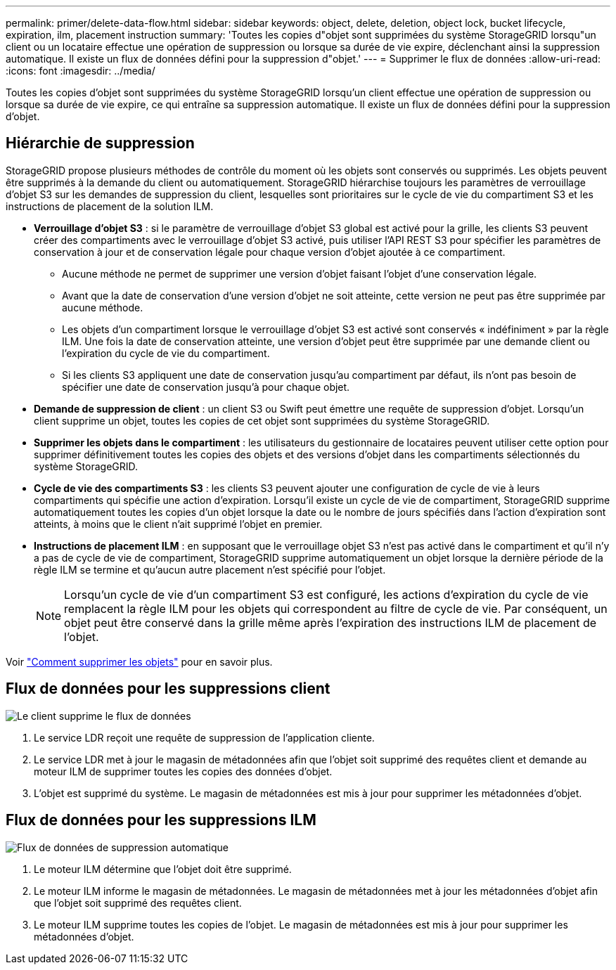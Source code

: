 ---
permalink: primer/delete-data-flow.html 
sidebar: sidebar 
keywords: object, delete, deletion, object lock, bucket lifecycle, expiration, ilm, placement instruction 
summary: 'Toutes les copies d"objet sont supprimées du système StorageGRID lorsqu"un client ou un locataire effectue une opération de suppression ou lorsque sa durée de vie expire, déclenchant ainsi la suppression automatique. Il existe un flux de données défini pour la suppression d"objet.' 
---
= Supprimer le flux de données
:allow-uri-read: 
:icons: font
:imagesdir: ../media/


[role="lead"]
Toutes les copies d'objet sont supprimées du système StorageGRID lorsqu'un client effectue une opération de suppression ou lorsque sa durée de vie expire, ce qui entraîne sa suppression automatique. Il existe un flux de données défini pour la suppression d'objet.



== Hiérarchie de suppression

StorageGRID propose plusieurs méthodes de contrôle du moment où les objets sont conservés ou supprimés. Les objets peuvent être supprimés à la demande du client ou automatiquement. StorageGRID hiérarchise toujours les paramètres de verrouillage d'objet S3 sur les demandes de suppression du client, lesquelles sont prioritaires sur le cycle de vie du compartiment S3 et les instructions de placement de la solution ILM.

* *Verrouillage d'objet S3* : si le paramètre de verrouillage d'objet S3 global est activé pour la grille, les clients S3 peuvent créer des compartiments avec le verrouillage d'objet S3 activé, puis utiliser l'API REST S3 pour spécifier les paramètres de conservation à jour et de conservation légale pour chaque version d'objet ajoutée à ce compartiment.
+
** Aucune méthode ne permet de supprimer une version d'objet faisant l'objet d'une conservation légale.
** Avant que la date de conservation d'une version d'objet ne soit atteinte, cette version ne peut pas être supprimée par aucune méthode.
** Les objets d'un compartiment lorsque le verrouillage d'objet S3 est activé sont conservés « indéfiniment » par la règle ILM. Une fois la date de conservation atteinte, une version d'objet peut être supprimée par une demande client ou l'expiration du cycle de vie du compartiment.
** Si les clients S3 appliquent une date de conservation jusqu'au compartiment par défaut, ils n'ont pas besoin de spécifier une date de conservation jusqu'à pour chaque objet.


* *Demande de suppression de client* : un client S3 ou Swift peut émettre une requête de suppression d'objet. Lorsqu'un client supprime un objet, toutes les copies de cet objet sont supprimées du système StorageGRID.
* *Supprimer les objets dans le compartiment* : les utilisateurs du gestionnaire de locataires peuvent utiliser cette option pour supprimer définitivement toutes les copies des objets et des versions d'objet dans les compartiments sélectionnés du système StorageGRID.
* *Cycle de vie des compartiments S3* : les clients S3 peuvent ajouter une configuration de cycle de vie à leurs compartiments qui spécifie une action d'expiration. Lorsqu'il existe un cycle de vie de compartiment, StorageGRID supprime automatiquement toutes les copies d'un objet lorsque la date ou le nombre de jours spécifiés dans l'action d'expiration sont atteints, à moins que le client n'ait supprimé l'objet en premier.
* *Instructions de placement ILM* : en supposant que le verrouillage objet S3 n'est pas activé dans le compartiment et qu'il n'y a pas de cycle de vie de compartiment, StorageGRID supprime automatiquement un objet lorsque la dernière période de la règle ILM se termine et qu'aucun autre placement n'est spécifié pour l'objet.
+

NOTE: Lorsqu'un cycle de vie d'un compartiment S3 est configuré, les actions d'expiration du cycle de vie remplacent la règle ILM pour les objets qui correspondent au filtre de cycle de vie. Par conséquent, un objet peut être conservé dans la grille même après l'expiration des instructions ILM de placement de l'objet.



Voir link:../ilm/how-objects-are-deleted.html["Comment supprimer les objets"] pour en savoir plus.



== Flux de données pour les suppressions client

image::../media/delete_data_flow.png[Le client supprime le flux de données]

. Le service LDR reçoit une requête de suppression de l'application cliente.
. Le service LDR met à jour le magasin de métadonnées afin que l'objet soit supprimé des requêtes client et demande au moteur ILM de supprimer toutes les copies des données d'objet.
. L'objet est supprimé du système. Le magasin de métadonnées est mis à jour pour supprimer les métadonnées d'objet.




== Flux de données pour les suppressions ILM

image::../media/automatic_deletion_data_flow.png[Flux de données de suppression automatique]

. Le moteur ILM détermine que l'objet doit être supprimé.
. Le moteur ILM informe le magasin de métadonnées. Le magasin de métadonnées met à jour les métadonnées d'objet afin que l'objet soit supprimé des requêtes client.
. Le moteur ILM supprime toutes les copies de l'objet. Le magasin de métadonnées est mis à jour pour supprimer les métadonnées d'objet.

